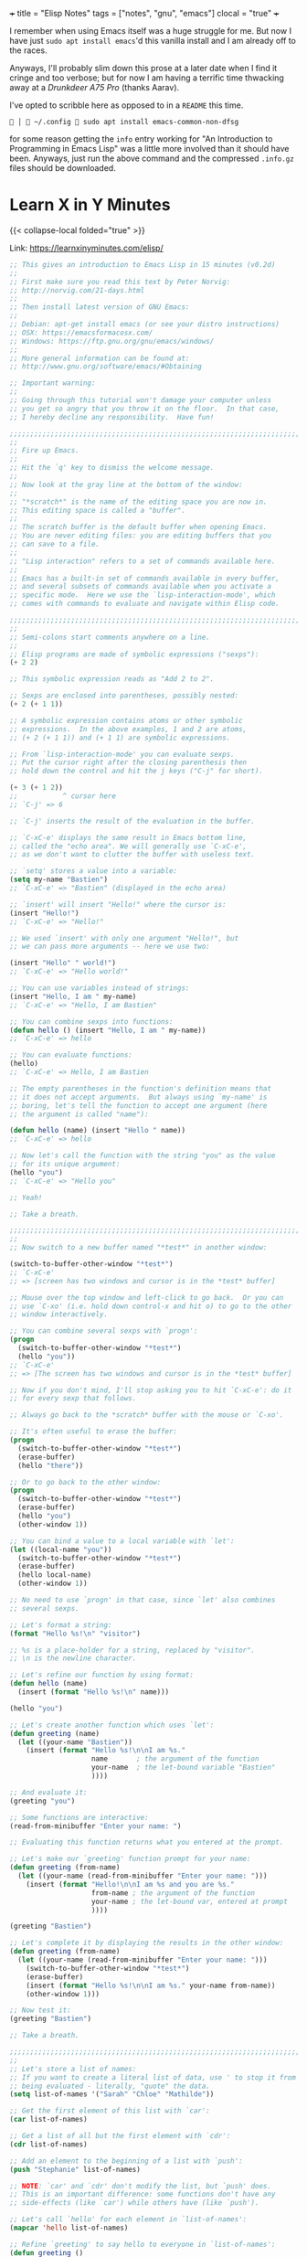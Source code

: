 +++
title = "Elisp Notes"
tags = ["notes", "gnu", "emacs"]
clocal = "true"
+++

I remember when using Emacs itself was a huge struggle for me. But now I have just =sudo apt install emacs='d this vanilla install and I am already off to the races.

Anyways, I'll probably slim down this prose at a later date when I find it cringe and too verbose; but for now I am having a terrific time thwacking away at a [[drunkdeer.com/products/drunkdeer-a75-pro-wired-actuation-distance-adjustable-magnetic-switch-keyboard][Drunkdeer A75 Pro]] (thanks Aarav).

I've opted to scribble here as opposed to in a =README= this time.

#+BEGIN_SRC shell
  │  ~/.config  sudo apt install emacs-common-non-dfsg
#+END_SRC

for some reason getting the =info= entry working for "An Introduction to Programming in Emacs Lisp" was a little more involved than it should have been. Anyways, just run the above command and the compressed =.info.gz= files should be downloaded.

* Learn X in Y Minutes

{{< collapse-local folded="true" >}}

Link: [[https://learnxinyminutes.com/elisp/][https://learnxinyminutes.com/elisp/]]

#+BEGIN_SRC lisp
;; This gives an introduction to Emacs Lisp in 15 minutes (v0.2d)
;;
;; First make sure you read this text by Peter Norvig:
;; http://norvig.com/21-days.html
;;
;; Then install latest version of GNU Emacs:
;;
;; Debian: apt-get install emacs (or see your distro instructions)
;; OSX: https://emacsformacosx.com/
;; Windows: https://ftp.gnu.org/gnu/emacs/windows/
;;
;; More general information can be found at:
;; http://www.gnu.org/software/emacs/#Obtaining

;; Important warning:
;;
;; Going through this tutorial won't damage your computer unless
;; you get so angry that you throw it on the floor.  In that case,
;; I hereby decline any responsibility.  Have fun!

;;;;;;;;;;;;;;;;;;;;;;;;;;;;;;;;;;;;;;;;;;;;;;;;;;;;;;;;;;;;;;;;;;;;;;;;
;;
;; Fire up Emacs.
;;
;; Hit the `q' key to dismiss the welcome message.
;;
;; Now look at the gray line at the bottom of the window:
;;
;; "*scratch*" is the name of the editing space you are now in.
;; This editing space is called a "buffer".
;;
;; The scratch buffer is the default buffer when opening Emacs.
;; You are never editing files: you are editing buffers that you
;; can save to a file.
;;
;; "Lisp interaction" refers to a set of commands available here.
;;
;; Emacs has a built-in set of commands available in every buffer,
;; and several subsets of commands available when you activate a
;; specific mode.  Here we use the `lisp-interaction-mode', which
;; comes with commands to evaluate and navigate within Elisp code.

;;;;;;;;;;;;;;;;;;;;;;;;;;;;;;;;;;;;;;;;;;;;;;;;;;;;;;;;;;;;;;;;;;;;;;;;
;;
;; Semi-colons start comments anywhere on a line.
;;
;; Elisp programs are made of symbolic expressions ("sexps"):
(+ 2 2)

;; This symbolic expression reads as "Add 2 to 2".

;; Sexps are enclosed into parentheses, possibly nested:
(+ 2 (+ 1 1))

;; A symbolic expression contains atoms or other symbolic
;; expressions.  In the above examples, 1 and 2 are atoms,
;; (+ 2 (+ 1 1)) and (+ 1 1) are symbolic expressions.

;; From `lisp-interaction-mode' you can evaluate sexps.
;; Put the cursor right after the closing parenthesis then
;; hold down the control and hit the j keys ("C-j" for short).

(+ 3 (+ 1 2))
;;           ^ cursor here
;; `C-j' => 6

;; `C-j' inserts the result of the evaluation in the buffer.

;; `C-xC-e' displays the same result in Emacs bottom line,
;; called the "echo area". We will generally use `C-xC-e',
;; as we don't want to clutter the buffer with useless text.

;; `setq' stores a value into a variable:
(setq my-name "Bastien")
;; `C-xC-e' => "Bastien" (displayed in the echo area)

;; `insert' will insert "Hello!" where the cursor is:
(insert "Hello!")
;; `C-xC-e' => "Hello!"

;; We used `insert' with only one argument "Hello!", but
;; we can pass more arguments -- here we use two:

(insert "Hello" " world!")
;; `C-xC-e' => "Hello world!"

;; You can use variables instead of strings:
(insert "Hello, I am " my-name)
;; `C-xC-e' => "Hello, I am Bastien"

;; You can combine sexps into functions:
(defun hello () (insert "Hello, I am " my-name))
;; `C-xC-e' => hello

;; You can evaluate functions:
(hello)
;; `C-xC-e' => Hello, I am Bastien

;; The empty parentheses in the function's definition means that
;; it does not accept arguments.  But always using `my-name' is
;; boring, let's tell the function to accept one argument (here
;; the argument is called "name"):

(defun hello (name) (insert "Hello " name))
;; `C-xC-e' => hello

;; Now let's call the function with the string "you" as the value
;; for its unique argument:
(hello "you")
;; `C-xC-e' => "Hello you"

;; Yeah!

;; Take a breath.

;;;;;;;;;;;;;;;;;;;;;;;;;;;;;;;;;;;;;;;;;;;;;;;;;;;;;;;;;;;;;;;;;;;;;;;;
;;
;; Now switch to a new buffer named "*test*" in another window:

(switch-to-buffer-other-window "*test*")
;; `C-xC-e'
;; => [screen has two windows and cursor is in the *test* buffer]

;; Mouse over the top window and left-click to go back.  Or you can
;; use `C-xo' (i.e. hold down control-x and hit o) to go to the other
;; window interactively.

;; You can combine several sexps with `progn':
(progn
  (switch-to-buffer-other-window "*test*")
  (hello "you"))
;; `C-xC-e'
;; => [The screen has two windows and cursor is in the *test* buffer]

;; Now if you don't mind, I'll stop asking you to hit `C-xC-e': do it
;; for every sexp that follows.

;; Always go back to the *scratch* buffer with the mouse or `C-xo'.

;; It's often useful to erase the buffer:
(progn
  (switch-to-buffer-other-window "*test*")
  (erase-buffer)
  (hello "there"))

;; Or to go back to the other window:
(progn
  (switch-to-buffer-other-window "*test*")
  (erase-buffer)
  (hello "you")
  (other-window 1))

;; You can bind a value to a local variable with `let':
(let ((local-name "you"))
  (switch-to-buffer-other-window "*test*")
  (erase-buffer)
  (hello local-name)
  (other-window 1))

;; No need to use `progn' in that case, since `let' also combines
;; several sexps.

;; Let's format a string:
(format "Hello %s!\n" "visitor")

;; %s is a place-holder for a string, replaced by "visitor".
;; \n is the newline character.

;; Let's refine our function by using format:
(defun hello (name)
  (insert (format "Hello %s!\n" name)))

(hello "you")

;; Let's create another function which uses `let':
(defun greeting (name)
  (let ((your-name "Bastien"))
    (insert (format "Hello %s!\n\nI am %s."
                    name       ; the argument of the function
                    your-name  ; the let-bound variable "Bastien"
                    ))))

;; And evaluate it:
(greeting "you")

;; Some functions are interactive:
(read-from-minibuffer "Enter your name: ")

;; Evaluating this function returns what you entered at the prompt.

;; Let's make our `greeting' function prompt for your name:
(defun greeting (from-name)
  (let ((your-name (read-from-minibuffer "Enter your name: ")))
    (insert (format "Hello!\n\nI am %s and you are %s."
                    from-name ; the argument of the function
                    your-name ; the let-bound var, entered at prompt
                    ))))

(greeting "Bastien")

;; Let's complete it by displaying the results in the other window:
(defun greeting (from-name)
  (let ((your-name (read-from-minibuffer "Enter your name: ")))
    (switch-to-buffer-other-window "*test*")
    (erase-buffer)
    (insert (format "Hello %s!\n\nI am %s." your-name from-name))
    (other-window 1)))

;; Now test it:
(greeting "Bastien")

;; Take a breath.

;;;;;;;;;;;;;;;;;;;;;;;;;;;;;;;;;;;;;;;;;;;;;;;;;;;;;;;;;;;;;;;;;;;;;;;;
;;
;; Let's store a list of names:
;; If you want to create a literal list of data, use ' to stop it from
;; being evaluated - literally, "quote" the data.
(setq list-of-names '("Sarah" "Chloe" "Mathilde"))

;; Get the first element of this list with `car':
(car list-of-names)

;; Get a list of all but the first element with `cdr':
(cdr list-of-names)

;; Add an element to the beginning of a list with `push':
(push "Stephanie" list-of-names)

;; NOTE: `car' and `cdr' don't modify the list, but `push' does.
;; This is an important difference: some functions don't have any
;; side-effects (like `car') while others have (like `push').

;; Let's call `hello' for each element in `list-of-names':
(mapcar 'hello list-of-names)

;; Refine `greeting' to say hello to everyone in `list-of-names':
(defun greeting ()
    (switch-to-buffer-other-window "*test*")
    (erase-buffer)
    (mapcar 'hello list-of-names)
    (other-window 1))

(greeting)

;; Remember the `hello' function we defined above?  It takes one
;; argument, a name.  `mapcar' calls `hello', successively using each
;; element of `list-of-names' as the argument for `hello'.

;; Now let's arrange a bit what we have in the displayed buffer:

(defun replace-hello-by-bonjour ()
    (switch-to-buffer-other-window "*test*")
    (goto-char (point-min))
    (while (search-forward "Hello")
      (replace-match "Bonjour"))
    (other-window 1))

;; (goto-char (point-min)) goes to the beginning of the buffer.
;; (search-forward "Hello") searches for the string "Hello".
;; (while x y) evaluates the y sexp(s) while x returns something.
;; If x returns `nil' (nothing), we exit the while loop.

(replace-hello-by-bonjour)

;; You should see all occurrences of "Hello" in the *test* buffer
;; replaced by "Bonjour".

;; You should also get an error: "Search failed: Hello".
;;
;; To avoid this error, you need to tell `search-forward' whether it
;; should stop searching at some point in the buffer, and whether it
;; should silently fail when nothing is found:

;; (search-forward "Hello" nil t) does the trick:

;; The `nil' argument says: the search is not bound to a position.
;; The `'t' argument says: silently fail when nothing is found.

;; We use this sexp in the function below, which doesn't throw an error:

(defun hello-to-bonjour ()
    (switch-to-buffer-other-window "*test*")
    (erase-buffer)
    ;; Say hello to names in `list-of-names'
    (mapcar 'hello list-of-names)
    (goto-char (point-min))
    ;; Replace "Hello" by "Bonjour"
    (while (search-forward "Hello" nil t)
      (replace-match "Bonjour"))
    (other-window 1))

(hello-to-bonjour)

;; Let's boldify the names:

(defun boldify-names ()
    (switch-to-buffer-other-window "*test*")
    (goto-char (point-min))
    (while (re-search-forward "Bonjour \\(.+\\)!" nil t)
      (add-text-properties (match-beginning 1)
                           (match-end 1)
                           (list 'face 'bold)))
    (other-window 1))

;; This functions introduces `re-search-forward': instead of
;; searching for the string "Bonjour", you search for a pattern,
;; using a "regular expression" (abbreviated in the prefix "re-").

;; The regular expression is "Bonjour \\(.+\\)!" and it reads:
;; the string "Bonjour ", and
;; a group of            | this is the \\( ... \\) construct
;;   any character       | this is the .
;;   possibly repeated   | this is the +
;; and the "!" string.

;; Ready?  Test it!

(boldify-names)

;; `add-text-properties' adds... text properties, like a face.

;; OK, we are done.  Happy hacking!

;; If you want to know more about a variable or a function:
;;
;; C-h v a-variable RET
;; C-h f a-function RET
;;
;; To read the Emacs Lisp manual with Emacs:
;;
;; C-h i m elisp RET
;;
;; To read an online introduction to Emacs Lisp:
;; https://www.gnu.org/software/emacs/manual/html_node/eintr/index.html
#+END_SRC

* Info: An Introduction to Programming in Emacs Lisp

** 1. Lisp Lists

#+BEGIN_QUOTE
It is better to refer to Emacs as an "extensible computing environment".
#+END_QUOTE

Lisp was first developed in the late 1950s at the Massachusetts
Institute of Technology for research in artificial intelligence.

Emacs Lisp is much simpler than Common Lisp

Lots of Isolated Silly Parentheses

In Lisp, both data and programs are represented the same way

In a list, atoms are separated from each other by whitespace.  They
can be right next to a parenthesis.

- when a quote (') is preceeding a list, then it tells Lisp to do _nothing_ with the list.
  - i.e. (+ 2 2) will evaluate to 4 with =C-x C-e=, but
  - '(this is a quoted list) will not interpret the first "atom" as an instruction.

=if=, =defun=, =when=.

the interpreter works left to right, from one expression
to the next.

you can byte-compile emacs lisp! extension is =.elc=.


- when a quote (') is preceeding a list, then it tells Lisp to do _nothing_ with the list.
  - i.e. (+ 2 2) will evaluate to 4 with =C-x C-e=, but
  - '(this is a quoted list) will not interpret the first "atom" as an instruction.

=if=, =defun=, =when=.

the interpreter works left to right, from one expression
to the next.

you can byte-compile emacs lisp! extension is =.elc=.

#+BEGIN_SRC lisp
     (message "He saw %d %s"
              (- fill-column 32)
              (concat "red "
                      (substring
                       "The quick brown foxes jumped." 16 21)
                      " leaping."))
#+END_SRC

#+BEGIN_SRC lisp
     (setq trees '(pine fir oak maple)
           herbivores '(gazelle antelope zebra))
#+END_SRC

#+BEGIN_SRC lisp
     (setq counter 0)                ; Let's call this the initializer.

     (setq counter (+ counter 1))    ; This is the incrementer.

     counter                         ; This is the counter.
#+END_SRC

- numbers and strings are literals and evaluate to themselves.
- a function always returns a value when it is evaluated (unless error).
  - the func can also carry out an action as a side-effect. often times this is the primary purpose.

** 2. Practising Evaluation

Whenever you give an editing command to Emacs Lisp, such as the command
to move the cursor or to scroll the screen, you are evaluating an
expression, the first element of which is a function.  This is how Emacs
works.

In Lisp, ‘nil’ is also used to mean "false" and is a synonym for the empty list, '()'.

#+BEGIN_SRC lisp
(concat "this buffer is called " (buffer-name) " with file-name " (buffer-file-name))
#+END_SRC

buffer != file.

#+BEGIN_SRC lisp
  (current-buffer)
  (other-buffer) ; that which you cannot see
  (switch-to-buffer (other-buffer))
  (buffer-size) ;3766
  (point) ;3696
  (point-min)
  (- (point-max) (point-min)) ; == (buffer-size)
#+END_SRC

** 3. Writing Defuns

Let me re-emphasize this: when you write code in Emacs Lisp, you do
not distinguish between the use of functions written in C and the use of
functions written in Emacs Lisp.  The difference is irrelevant.

#+BEGIN_SRC lisp
  (defun multiply-by-seven (number) ; interactive
    "multiplies a number by seven" ;seen when you call this with `C-h f`
    (interactive "p") ; "p" means pass the prefix argument to the function.
    (message "The result is %d" (* 7 number)))
  (multiply-by-seven 6)
#+END_SRC
(mark-whole-buffer)

** 4. Buffer Walk Through

** 5. More Complex

** 
